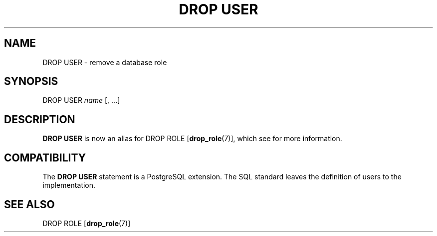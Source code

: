 .\\" auto-generated by docbook2man-spec $Revision: 1.1.1.1 $
.TH "DROP USER" "" "2007-02-01" "SQL - Language Statements" "SQL Commands"
.SH NAME
DROP USER \- remove a database role

.SH SYNOPSIS
.sp
.nf
DROP USER \fIname\fR [, ...]
.sp
.fi
.SH "DESCRIPTION"
.PP
\fBDROP USER\fR is now an alias for
DROP ROLE [\fBdrop_role\fR(7)],
which see for more information.
.SH "COMPATIBILITY"
.PP
The \fBDROP USER\fR statement is a
PostgreSQL extension. The SQL standard
leaves the definition of users to the implementation.
.SH "SEE ALSO"
DROP ROLE [\fBdrop_role\fR(7)]
